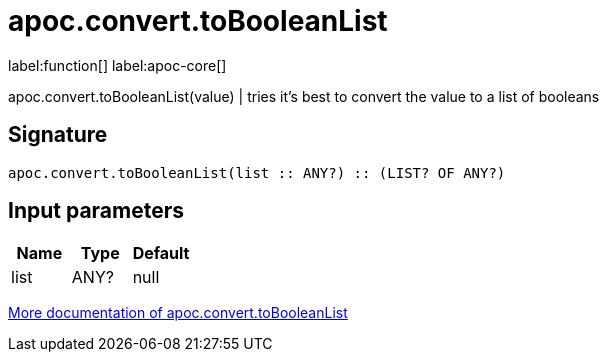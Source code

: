 ////
This file is generated by DocsTest, so don't change it!
////

= apoc.convert.toBooleanList
:description: This section contains reference documentation for the apoc.convert.toBooleanList function.

label:function[] label:apoc-core[]

[.emphasis]
apoc.convert.toBooleanList(value) | tries it's best to convert the value to a list of booleans

== Signature

[source]
----
apoc.convert.toBooleanList(list :: ANY?) :: (LIST? OF ANY?)
----

== Input parameters
[.procedures, opts=header]
|===
| Name | Type | Default 
|list|ANY?|null
|===

xref::data-structures/conversion-functions.adoc[More documentation of apoc.convert.toBooleanList,role=more information]

